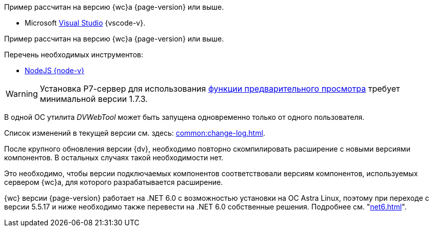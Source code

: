 // tag::wc-version[]
Пример рассчитан на версию {wc}а {page-version} или выше.
// end::wc-version[]

// tag::vscode[]
* Microsoft https://www.visualstudio.com/[Visual Studio] {vscode-v}.
// end::vscode[]

// tag::wc-node[]
Пример рассчитан на версию {wc}а {page-version} или выше.

.Перечень необходимых инструментов:
* https://nodejs.org/en/[NodeJS {node-v}]
// end::wc-node[]

// tag::preview[]
WARNING: Установка Р7-сервер для использования xref:admin:preview-r7.adoc[функции предварительного просмотра] требует минимальной версии 1.7.3.
// end::preview[]

//tag::dv-web-launch[]
В одной ОС утилита _DVWebTool_ может быть запущена одновременно только от одного пользователя.
//end::dv-web-launch[]

// tag::what-changed[]
Список изменений в текущей версии см. здесь: xref:common:change-log.adoc[].
// end::what-changed[]

// tag::versions[]
После крупного обновления версии {dv}, необходимо повторно скомпилировать расширение с новыми версиями компонентов. В остальных случаях такой необходимости нет.

Это необходимо, чтобы версии подключаемых компонентов соответствовали версиям компонентов, используемых сервером {wc}а, для которого разрабатывается расширение.
// end::versions[]

// tag::n-6[]
{wc} версии {page-version} работает на .NET 6.0 с возможностью установки на ОС Astra Linux, поэтому при переходе с версии 5.5.17 и ниже необходимо также перевести на .NET 6.0 собственные решения. Подробнее см. "xref:net6.adoc[]".
// end::n-6[]
